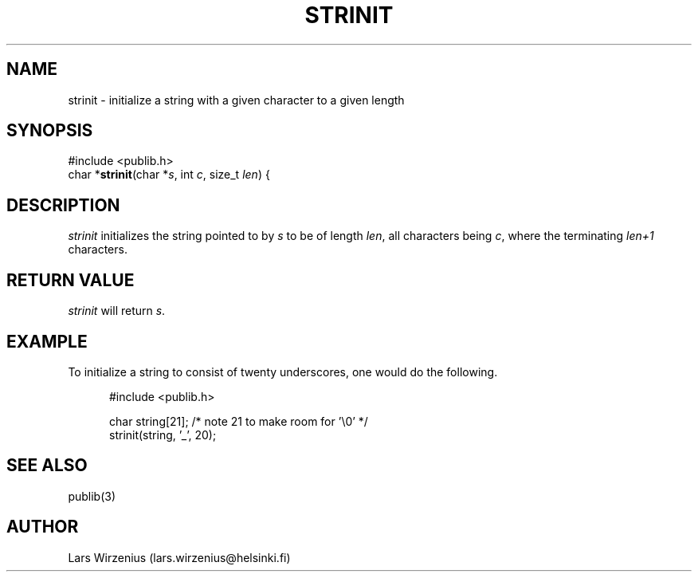 .\" part of publib
.\" "@(#)publib-strutil:$Id: strinit.3,v 1.1 1994/06/20 20:30:16 liw Exp $"
.\"
.TH STRINIT 3 "C Programmer's Manual" Publib "C Programmer's Manual"
.SH NAME
strinit \- initialize a string with a given character to a given length
.SH SYNOPSIS
.nf
#include <publib.h>
char *\fBstrinit\fR(char *\fIs\fR, int \fIc\fR, size_t \fIlen\fR) {
.SH DESCRIPTION
\fIstrinit\fR initializes the string pointed to by \fIs\fR to be of
length \fIlen\fR, all characters being \fIc\fR, where the terminating
'\\0' is \fInot\fR included in the length, i.e., the string will use
\fIlen+1\fR characters.
.SH "RETURN VALUE"
\fIstrinit\fR will return \fIs\fR.
.SH EXAMPLE
To initialize a string to consist of twenty underscores, one would
do the following.
.sp 1
.nf
.in +5
#include <publib.h>

char string[21];     /* note 21 to make room for '\\0' */
strinit(string, '_', 20);
.in -5
.SH "SEE ALSO"
publib(3)
.SH AUTHOR
Lars Wirzenius (lars.wirzenius@helsinki.fi)
